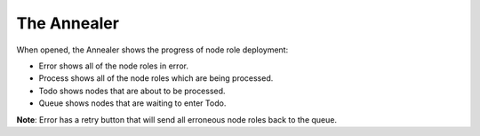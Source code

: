 .. _ux_annealer:

The Annealer
~~~~~~~~~~~~

When opened, the Annealer shows the progress of node role deployment:


.. image:: /images/screens/webux/annealer.png


* Error shows all of the node roles in error.
* Process shows all of the node roles which are being processed.
* Todo shows nodes that are about to be processed.
* Queue shows nodes that are waiting to enter Todo.

**Note**: Error has a retry button that will send all erroneous node roles back to the queue.
